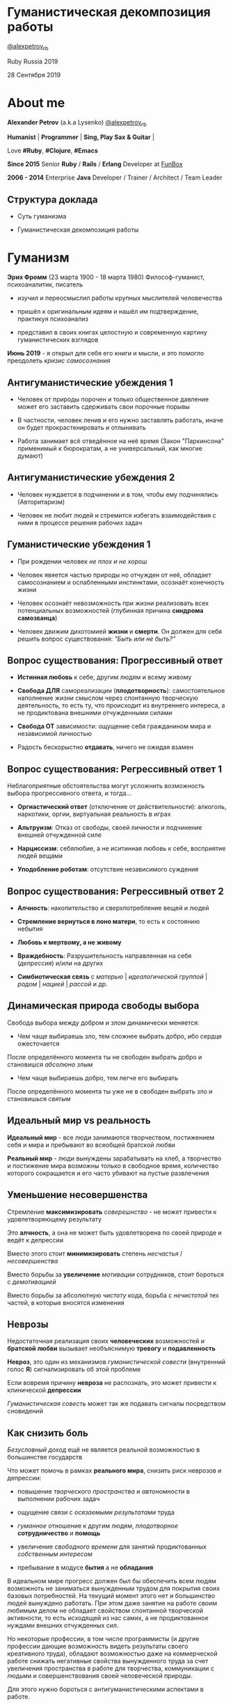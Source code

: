 #+STARTUP: showall

#+OPTIONS: reveal_center:t reveal_progress:t reveal_history:nil reveal_control:t
#+OPTIONS: reveal_rolling_links:t reveal_keyboard:t reveal_overview:t num:nil
#+OPTIONS: reveal_width:1200 reveal_height:800 reveal_slide_number:c/t
#+OPTIONS: toc:0
#+REVEAL_MARGIN: 0.1
#+REVEAL_MIN_SCALE: 0.5
#+REVEAL_MAX_SCALE: 2.5
#+REVEAL_TRANS: cube
#+REVEAL_THEME: moon
#+REVEAL_HLEVEL: 2
#+REVEAL_HEAD_PREAMBLE: <meta name="description" content="Гуманистическая декомпозиция работы">
#+REVEAL_POSTAMBLE: <p> Created by Alexander Petrov (a.k.a Lysenko). </p>
#+REVEAL_PLUGINS: (markdown notes)
#+REVEAL_EXTRA_CSS: ./local.css

* Гуманистическая декомпозиция работы

[[https://twitter.com/alexpetrov_rb][@alexpetrov_rb]]

Ruby Russia 2019

28 Сентября 2019

* About me

#+ATTR_REVEAL: :frag roll-in
*Alexander Petrov* (a.k.a Lysenko) [[https://twitter.com/alexpetrov_rb][@alexpetrov_rb]]

#+ATTR_REVEAL: :frag roll-in
*Humanist* | *Programmer* | *Sing, Play Sax & Guitar* |

#+ATTR_REVEAL: :frag roll-in
Love *#Ruby*, *#Clojure*, *#Emacs*

#+ATTR_REVEAL: :frag roll-in
*Since 2015*
Senior *Ruby* / *Rails* / *Erlang* Developer at [[http://fun-box.ru/][FunBox]]

#+ATTR_REVEAL: :frag roll-in
*2006 - 2014* Enterprise *Java* Developer / Trainer / Architect / Team Leader

** Структура доклада

#+ATTR_REVEAL: :frag roll-in
- Суть гуманизма

#+ATTR_REVEAL: :frag roll-in
- Гуманистическая декомпозиция работы

* Гуманизм

#+ATTR_REVEAL: :frag roll-in
*Эрих Фромм* (23 марта 1900 - 18 марта 1980)
Философ-гуманист, психоаналитик, писатель

#+ATTR_REVEAL: :frag roll-in
- изучил и переосмыслил работы крупных мыслителей человечества
#+ATTR_REVEAL: :frag roll-in
- пришёл к оригинальным идеям и нашёл им подтверждение, практикуя психоанализ
#+ATTR_REVEAL: :frag roll-in
- представил в своих книгах целостную и современную картину гуманистических взглядов

#+ATTR_REVEAL: :frag roll-in
*Июнь 2019* - я открыл для себя его книги и мысли, и это помогло преодолеть /кризис самосознания/

** Антигуманистические убеждения 1

#+ATTR_REVEAL: :frag roll-in
- Человек от природы порочен и только общественное давление может его заставить сдерживать свои порочные порывы

#+ATTR_REVEAL: :frag roll-in
- В частности, человек ленив и его нужно заставлять работать, иначе он будет прокрастенировать и отлынивать

#+ATTR_REVEAL: :frag roll-in
- Работа занимает всё отведённое на неё время (Закон "Паркинсона" применимый к бюрократам, а не универсальный, как многие думают)

** Антигуманистические убеждения 2

#+ATTR_REVEAL: :frag roll-in
- Человек нуждается в подчинении и в том, чтобы ему подчинялись (Авторитаризм)

#+ATTR_REVEAL: :frag roll-in
- Человек не любит людей и стремится избегать взаимодействия с ними в процессе решения рабочих задач

** Гуманистические убеждения 1

#+ATTR_REVEAL: :frag roll-in
- При рождении человек /не плох и не хорош/
#+ATTR_REVEAL: :frag roll-in
- Человек явяется частью природы но отчужден от неё, обладает самосознанием и ослабленными инстинктами, осознаёт конечность жизни
#+ATTR_REVEAL: :frag roll-in
- Человек осознаёт невозможность при жизни реализовать всех потенциальных возможностей (глубинная причина *синдрома самозванца*)
#+ATTR_REVEAL: :frag roll-in
- Человек движим дихотомией *жизни* и *смерти*. Он должен для себя решить вопрос существования: /"Быть или не быть?"/

** Вопрос существования: Прогрессивный ответ

#+ATTR_REVEAL: :frag roll-in
- *Истинная любовь* к себе, другим людям и всему живому

#+ATTR_REVEAL: :frag roll-in
- *Свобода ДЛЯ* самореализации (*плодотворность*): самостоятельное наполнение жизни смыслом через спонтанную творческую деятельность, то есть ту, что происходит из внутреннего интереса, а не продиктована внешними отчужденными силами

#+ATTR_REVEAL: :frag roll-in
- *Свобода ОТ* зависимости: ощущение себя гражданином мира и независимой личностью

#+ATTR_REVEAL: :frag roll-in
- Радость бескорыстно *отдавать*, ничего не ожидая взамен

** Вопрос существования: Регрессивный ответ 1

#+ATTR_REVEAL: :frag roll-in
Неблагоприятные обстоятельства могут усложнить возможность выбора прогрессивного ответа, и тогда...

#+ATTR_REVEAL: :frag roll-in
- *Оргиастический ответ* (отключение от действительности): алкоголь, наркотики, оргии, виртуальная реальность в играх

#+ATTR_REVEAL: :frag roll-in
- *Альтруизм*: Отказ от свободы, своей личности и подчинение внешней отчужденной силе

#+ATTR_REVEAL: :frag roll-in
- *Нарциссизм*: себялюбие, а не иситинная любовь к себе, восприятие людей вещами

#+ATTR_REVEAL: :frag roll-in
- *Уподобление роботам*: отсутствие независимого суждения

** Вопрос существования: Регрессивный ответ 2

#+ATTR_REVEAL: :frag roll-in
- *Алчность*: накопительство и сверхпотребление вещей и людей

#+ATTR_REVEAL: :frag roll-in
- *Стремление вернуться в лоно матери*, то есть к состоянию небытия

#+ATTR_REVEAL: :frag roll-in
- *Любовь к мертвому, а не живому*

#+ATTR_REVEAL: :frag roll-in
- *Враждебность*: Разрушительность направленная на себя (/депрессия/) и/или на других

#+ATTR_REVEAL: :frag roll-in
- *Симбиотическая связь* с /матерью/ | /идеалогической группой/ | /родом/ | /нацией/ | /рассой/ и др.

** Динамическая природа свободы выбора

#+ATTR_REVEAL: :frag roll-in
Свобода выбора между добром и злом динамически меняется:

#+ATTR_REVEAL: :frag roll-in
- Чем чаще выбираешь зло, тем сложнее выбрать добро, ибо сердце ожесточается
#+ATTR_REVEAL: :frag roll-in
После определённого момента ты не свободен выбрать добро и становишся /абсолюно злым/

#+ATTR_REVEAL: :frag roll-in
- Чем чаще выбираешь добро, тем легче его выбирать
#+ATTR_REVEAL: :frag roll-in
После определённого момента ты уже не в свободен выбрать зло и становишься /святым/

** Идеальный мир *vs* реальность

#+ATTR_REVEAL: :frag roll-in
*Идеальный мир* - все люди занимаются творчеством, постижением себя и мира и пребывают во всеобщей братской любви

#+ATTR_REVEAL: :frag roll-in
*Реальный мир* - люди вынуждены зарабатывать на хлеб, а творчество и постижение мира возможны только в свободное время, количество которого сокращается и его часто убивают на пустые развлечения

** Уменьшение несовершенства

#+ATTR_REVEAL: :frag roll-in
Стремление *максимизировать* /соверешнство/ - не может привести к удовлетворяющему результату
#+ATTR_REVEAL: :frag roll-in
Это *алчность*, а она не может быть удовлетворена по своей природе и ведёт к депрессии
#+ATTR_REVEAL: :frag roll-in
Вместо этого стоит *минимизировать* степень /несчастья/ / /несовершенства/
#+ATTR_REVEAL: :frag roll-in
Вместо борьбы за *увеличение* /мотивации/ сотрудников, стоит бороться с /демотивацией/
#+ATTR_REVEAL: :frag roll-in
Вместо борьбы за абсолютную /чистоту/ кода, борьба с /нечистотой/ тех частей, в которые вносятся изменения

** Неврозы

#+ATTR_REVEAL: :frag roll-in
Недостаточная реализация своих *человеческих* возможностей и *братской любви* вызывает необъяснимую *тревогу* и *подавленность*

#+ATTR_REVEAL: :frag roll-in
*Невроз*, это один из механизмов /гуманистической совести/ (внутренний голос *Я*) сигнализировать об этой проблеме

#+ATTR_REVEAL: :frag roll-in
Если вовремя причину *невроза* не распознать, это может привести к клинической *депрессии*

#+ATTR_REVEAL: :frag roll-in
/Гуманистическая совесть/ может так же подавать сигналы посредством сновидений

** Как снизить боль

#+ATTR_REVEAL: :frag roll-in
/Безусловный доход/ ещё не является реальной возможностью в большинстве государств

#+ATTR_REVEAL: :frag roll-in
Что может помочь в рамках *реального мира*, снизить риск неврозов и депрессии:

#+ATTR_REVEAL: :frag roll-in
- повышение /творческого пространства/ и /автономности/ в выполнении рабочих задач

#+ATTR_REVEAL: :frag roll-in
- ощущение связи с /осязаемыми результатами/ труда

#+ATTR_REVEAL: :frag roll-in
- /гуманное/ отношение к другим людям, /плодотворное/ *сотрудничество* и *помощь*

#+ATTR_REVEAL: :frag roll-in
- увеличение /свободного времени/ для занятий продиктованных /собственным интересом/

#+ATTR_REVEAL: :frag roll-in
- пребывание в модусе *бытия* а не *обладания*

#+BEGIN_NOTES
В идеальном мире прогресс должен был бы обеспечить всем людям возможноть не заниматься вынужденным трудом для покрытия своих базовых потребностей.
На текущий момент этого нет и большинство людей вынуждено работать.
При этом даже занятие на работе своим любимым делом не обладает свойством спонтанной творческой активности, то есть исходящей из нас самих, а не продиктованное нуждами внешних отчужденных сил.

Но некоторые профессии, в том числе программисты (и другие профессии дающие возможность видеть результаты своего креативного труда), обладают возможностью даже на коммерческой работе снижать негативные свойства вынужденного труда за счет увеличения пространства в работе для творчества, коммуникации с людьми и совершенствования своей человеческой природы.

Для этого нужно бороться с антигуманистическими аспектами в работе.

Не нужно тешить себя иллюзией поиска идеальной работы, чтобы ни одного дня не работать.
Но нужно снижать боль улучшая условия труда в сторону большего соответствия идеалу человеческой природы.

В свободное время, количество которого нужно максимизировать, нужно заниматься истинным творчеством и общением с любимыми людьми.
Это творчество плодотворно сказывается и на рабочих задачах.
#+END_NOTES

* /Гуманистическая/ декомпозиция работы

Формирование заданий, комфортных для выполнения /живыми/, /творческими/, /неравнодушными/ *людьми*, а не /человеческими роботами/

** Континуум стилей декомпозиции

#+ATTR_REVEAL: :frag roll-in
Стили декомпозиции работы лежат в континууме

#+ATTR_REVEAL: :frag roll-in
*ОТ*
Максимального дробления на атомарные задачи

#+ATTR_REVEAL: :frag roll-in
*ДО*
Отсутствия формального дробления и оценки (*No Estimates*)

#+ATTR_REVEAL: :frag roll-in
(Поставка работающих фич до осознания их необходимости стейкхолдерами и потребителями)

#+BEGIN_NOTES
На одном конце лежит идея разделения работ на максимально мелкие неделимые задачи (атомы), так чтобы работа над ними не требовала творческого подхода и коммуникации с другими людьми.
На другом конце лежит отказ от оценки и формальной декомпозиции работ. No Estimates. Любая фича делается единым куском и никак не оценивается, ибо поставляется раньше, чем стейкхолдеры могли бы запросить эту оценку.
Либо когда явные стейкхолдеры отсутствуют, а есть массовый рынок потребителей, то есть продукт консьюмерский и настолько хорош, что не нуждается в рекламе и маркетинге.
#+END_NOTES

** Критика дробления на *атомы*

#+ATTR_REVEAL: :frag roll-in
Антигуманнистический подход, характерный для работы крупных капиталистическх организаций, критикуемый в книге *Эриха Фромма* /"Революция надежды"/ 1968
#+ATTR_REVEAL: :frag roll-in
- Подразумевается, что людям нужно платить за сделанную мелкую работу, которую они могут сделать не задумываясь о целостности и полезности результата
#+ATTR_REVEAL: :frag roll-in
- О /целостности/ заботятся "Архитекторы" (*авторитеты*), которые знают как все фичи поделить на атомы, чтобы обезличенные /люди-роботы/ их выполняли

** Критика *No Estimates*

#+ATTR_REVEAL: :frag roll-in
При эктремальной гуманистичности *No Estimates* не работает, когда:

#+ATTR_REVEAL: :frag roll-in
- используются /мейнстримовые/ технологии с /посредственной/ продуктивностью

#+ATTR_REVEAL: :frag roll-in
- команды не состоят из /"10X"/ программистов

#+ATTR_REVEAL: :frag roll-in
- стейкхолдеры нуждаются в ориентировочных сроках (*B2B*, *B2C*, *Digital* с нуждой в /маркетинге/ и /рекламе/)

** Гуманистическая декомпозиция

Существует /золотая середина/ дробления работы на задачи, если делать это исходя из гуманистических убеждений, то есть ориентируясь на здоровую человеческую природу

** Свойства гуманистической декомпозиции 1

#+ATTR_REVEAL: :frag roll-in
  - Задача должна быть самодостаточной и целостной: cозадавая её решение в голове, не должно быть частей в других задачах, которые могли бы ключевым образом повлиять на решение

#+ATTR_REVEAL: :frag roll-in
  - Задача не должна превышать 3-5 дней, чтобы иметь обозримый, сильно сцепленный скоуп и быть управляемой

** Свойства гуманистической декомпозиции 2

#+ATTR_REVEAL: :frag roll-in
*Loose Coupling* / *High Cohesion*

#+ATTR_REVEAL: :frag roll-in
*Loose Coupling*: зависимости между задачами должны быть минимальными

#+ATTR_REVEAL: :frag roll-in
*High Cohesion*: сами задачи должны содержать сильно сцепленные наборы функциональности, чтобы ничего нельзя было выбросить, не потеряв целостность размышлений о задаче

** Верификация декомпозиции 1

Контрольные вопросы к каждой задаче:

#+ATTR_REVEAL: :frag roll-in
- Можно ли о задаче думать целостно в изоляции от других задач?

#+ATTR_REVEAL: :frag roll-in
- Можно ли вынести из задачи что-то лишнее, так чтобы при этом не рарушилась целостность?

#+ATTR_REVEAL: :frag roll-in
- Не является ли задача слишком маленькой, не является ли она частью какой-то большей задачи, чтобы та была целостной?

** Верификация декомпозиции 2

Контрольные вопросы к декомпозиции в целом:

#+ATTR_REVEAL: :frag roll-in
- Нет ли между задачами слишком сильных зависимостей или неявных зависимостей, в особенности если они даются разным исполнителям?

#+ATTR_REVEAL: :frag roll-in
- Являются ли все задачи управляемыми по побъему (не превышают 3 - 5 дней)?

#+ATTR_REVEAL: :frag roll-in
- Не слишком ли мелко разбиты задачи и не нарушена ли их целостность?

** Примеры нарушения целостности задачи

#+ATTR_REVEAL: :frag roll-in
- Разделение задач по созданию или изменению модели и задач в которых реализуеются части, которые этой моделью пользуются, будь то пользовательский интерфейс или бизнес логика

#+ATTR_REVEAL: :frag roll-in
- Разделение задач внутри границ единого неделимого алгоритма

#+BEGIN_NOTES
Типичные примеры нарушения принципа целостности задачи:
- Разделение задач по созданию или изменению модели и задач в которых реализуеются части, которые этой моделью пользуются, будь то пользовательский интерфейс или бизнес логика.
Очень часто проектирование модели зависит от того, как эта модель будет использоваться, и какие ограничения на неё накладываются технологией реализации UI или принятой практикой в проекте.
В процессе работы одновременно над моделью и над использующим её кодом, постоянно происходят небольшие озарения, приводящие к более выгодному и лаконичному дизайну.

- Разделение задач внутри границ единого неделимого алгоритма
Если заранее слишком мелко поделить задачи, то есть риск, что части единого алгоритма окажутся в разных задачах и общая картина будет утеряна исполнителями.
В результате будет рабочими в лучшем случае 10 - 30% кейсов. Но  у разработчиков будет уверенность что они всё сделали всё правильно и оно даже работает.
#+END_NOTES

* Стратегии декомпозиции

Для получения декомпозиций удовлетворяющих описанным критериям могут помочь следующие стратегии

** Отказ от декомпозиции

#+ATTR_REVEAL: :frag roll-in
Если фича недостаточно велика и вернхеуровнего оценена уже в 3 - 5 дней, то возможно дальнейшее деление не даст никаких преимуществ

** Делегирование исполнителю

#+ATTR_REVEAL: :frag roll-in
Лучше всего делегировать декомпозицию исполнителю задачи

#+ATTR_REVEAL: :frag roll-in
У него максимальная мотивация разобраться в требованиях, обеспечить себе и коллегам комфортные для выполнения задачи

** Отказ от детального проектирования на этапе декомпозиции

Велик риск ошибки детального проектирования во время декомпозиции

#+ATTR_REVEAL: :frag roll-in
Детальному проектированию место при непосредственной работе над фичей или прототипировании

#+ATTR_REVEAL: :frag roll-in
Во время декомпозиции нужно от куска "мрамора" (фичи) отедлять части, границы которых очевидны при предварительном проектировании

#+BEGIN_NOTES
На этапе декомпозиции нужно стараться избегать преждевременного проектирования и оставлять его на этап непосредственной работы над фичей, или на этап прототипирования.
Иначе есть большой риск выбрать ошибочное решение и парализовать исполнителей в возможности его вовремя распознать и исправить.
#+END_NOTES

** Откладывание декомпозиции более поздних этапов работ до окончания ранних этапов работ

Очень большие бизнес фичи стоит декомпозировать поэтапно по мере готовности предыдущих этапов работ

#+ATTR_REVEAL: :frag roll-in
Это соотносится с приципом откладывания решений до момента, когда их необходимо принимать, из *Бережливого Производства*

#+BEGIN_NOTES
Когда есть большой Epic из множества историй связанных но относительно независимых историй, то не стоит обеспечивать декомпозицию всех историй стразу, если менеджер не возражает.
Вместо этого стоит приступать к декомпозиции, когда откладывать её уже нельзя, и в этот же момент мы обладаем гораздо большим пониманием требований и получающейся архитектуры.
В том числе это даёт пространство для маневра в распределении работ.
#+END_NOTES

** Выделение смыслового ядра 1

#+ATTR_REVEAL: :frag roll-in
Выбрать основного исполнителя под смысловое ядро фичи и делегировать ему декомпозицию

#+ATTR_REVEAL: :frag roll-in
Делегировать второстепенные механизмы другим членам команды, чтобы разгрузить от них мозг основного исполнителя

** Выделение смыслового ядра 2

#+ATTR_REVEAL: :frag roll-in
Важно обеспечить минимальную /зависимость (связность)/ между работами этих разработчиков

#+ATTR_REVEAL: :frag roll-in
- Зависимость, через наличие /поля или группы полей в модели/ - хорошая, ибо поля модели имеют более стабильную природу

#+ATTR_REVEAL: :frag roll-in
- Зависимость от /API какого-то сервисного объекта/ уже менее хороша для разделения, она может служить признаком ошибки декомпозиции

#+BEGIN_NOTES
Необходимость заранее выдумывать интерфейс и потом быть сковываемым необходимостью его поддерживать демотивирует и снижает продуктивность. Если при проведении границы допускается ошибка и граница оказывается внутри смыслового ядра, то это оборачивается некорректно реализованным алгоритмом, из-за того, что у исполнителей не было целостной картины и они делали свои части и не могли увидеть потенциальных проблем до их нахождения ручными тестировщиками.
#+END_NOTES

** Выделение смыслового ядра 3

#+ATTR_REVEAL: :frag roll-in
По *Фреду Бруксу*, это напоминает метафору работы команды как *хирурга* и его *ассистентов*

#+ATTR_REVEAL: :frag roll-in
Причем *"хирургом"* можно иногда назначать не самого /старшего/ разработчика в команде, а самого /младшего/ (оказывая ему поддержку), чтобы он учился и чувствовал драйв

#+BEGIN_NOTES
Может показаться, что это будет неэффективно, но кумулятивный эффект от такой работы и её благодатность для всех участников будет перекрывать кажущуюся краткосрочную неэффективность.
Развитие людей - самая большая ценность!
#+END_NOTES

** Выделение прототипа 1

#+ATTR_REVEAL: :frag roll-in
Если после выделения смыслового ядра, оно остаётся достаточно большим и неуправляемым по трудозатратам,

#+ATTR_REVEAL: :frag roll-in
и не очевидно как разделить его на подзадачи /управляемого/ размера,

#+ATTR_REVEAL: :frag roll-in
можно выделить несколько дней на *прототипирование*, и остальное время оставить на реализацию продуктовой версии фичи

** Выделение прототипа 2

#+ATTR_REVEAL: :frag roll-in
После прототипирования может возникнуть идея разделения на подзадачи основной работы

#+ATTR_REVEAL: :frag roll-in
И может возникнуть понимание, какие части к ядру не относятся и их можно делегировать

** Выделение прототипа 3

#+ATTR_REVEAL: :frag roll-in
По *Фреду Бруксу* /вторая/ версия системы всегда лучше /первой/

#+ATTR_REVEAL: :frag roll-in
*Прототип* это лайфхак

#+ATTR_REVEAL: :frag roll-in
Это /первая/ версия системы в миниатюре, которая идёт в помойку, но позволяет реализовать /вторую/ версию как следует

* Книги

#+ATTR_REVEAL: :frag roll-in
- *Эрих Фромм* "Революция надежды" и все его книги
#+ATTR_REVEAL: :frag roll-in
- *Том ДеМарко* и *Тимоти Листер* "Человеческий фактор"
#+ATTR_REVEAL: :frag roll-in
- *Фред Брукс* "Мифический человеко-месяц" и другие его книги
#+ATTR_REVEAL: :frag roll-in
- *Мери и Том Поппендик* "Бережливое производство программного обеспечения"
#+ATTR_REVEAL: :frag roll-in
- *Дейв Томас* и *Энди Хант* "Программист прагматик"

* Подкасты и доклады

#+ATTR_REVEAL: :frag roll-in
[[http://podlodka.io/132][Подлодка №132]] - *Олег Сорока* "Дисфункции Организаций"
#+ATTR_REVEAL: :frag roll-in
[[http://podlodka.io/126][Подлодка №126]] - *Артем Овечкин* "Осознанность"
#+ATTR_REVEAL: :frag roll-in
[[http://podlodka.io/98][Подлодка №98]] - *Алексей Пименов* "Kanban"
#+ATTR_REVEAL: :frag roll-in
[[https://youtu.be/VBwWbFpkltg][RailsConf 2019]] - *David Heinemeier Hansson* "Opening Keynote"

* Благодарности

[[http://fun-box.ru/][FunBox]] - за прекрасную работу на Ruby, дружную профессиональную команду и ценнейший опыт

* Вопросы и дополнения

Прошу подсказать мне:
- стратегии гуманистической декомпозиции из вашего опыта
- в какой книге я мог раньше прочитать, усвоить и забыть контрольные вопросы для верификации декомпозиции? :)

* Спасибо за внимание

#+BEGIN_EXPORT html
<a rel="license" href="http://creativecommons.org/licenses/by-sa/4.0/"><img alt="Creative Commons License" style="border-width:0" src="https://i.creativecommons.org/l/by-sa/4.0/88x31.png" /></a><br />This work is licensed under a <a rel="license" href="http://creativecommons.org/licenses/by-sa/4.0/">Creative Commons Attribution-ShareAlike 4.0 International License</a>.
#+END_EXPORT
